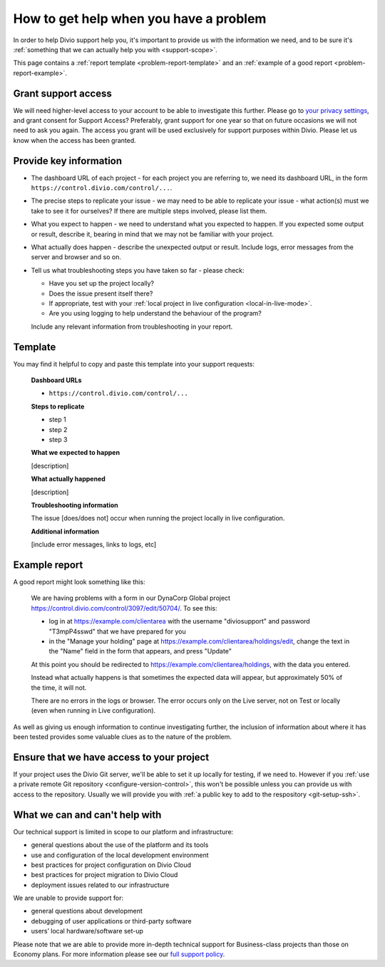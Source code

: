 .. _debug-describe-problem:

How to get help when you have a problem
=========================================

In order to help Divio support help you, it's important to provide us with the information we need, and to be sure it's
:ref:`something that we can actually help you with <support-scope>`.

This page contains a :ref:`report template <problem-report-template>` and an :ref:`example of a good report
<problem-report-example>`.

Grant support access
---------------------

We will need higher-level access to your account to be able to investigate this further.
Please go to `your privacy settings <https://control.divio.com/account/change-privacy-settings/>`_, and grant consent for Support Access? 
Preferably, grant support for one year so that on future occasions we will not need to ask you again.
The access you grant will be used exclusively for support purposes within Divio.
Please let us know when the access has been granted.

Provide key information
------------------------

* The dashboard URL of each project - for each project you are referring to, we need its dashboard URL, in the form ``https://control.divio.com/control/...``.
* The precise steps to replicate your issue - we may need to be able to replicate your issue - what action(s) must we
  take to see it for ourselves? If there are multiple steps involved, please list them.
* What you expect to happen - we need to understand what you expected to happen. If you expected some output or result,
  describe it, bearing in mind that we may not be familiar with your project.
* What actually does happen - describe the unexpected output or result. Include logs, error messages from the server
  and browser and so on.
* Tell us what troubleshooting steps you have taken so far - please check:

  * Have you set up the project locally?
  * Does the issue present itself there?
  * If appropriate, test with your :ref:`local project in live configuration <local-in-live-mode>`.
  * Are you using logging to help understand the behaviour of the program?

  Include any relevant information from troubleshooting in your report.

.. _problem-report-template:

Template
--------

You may find it helpful to copy and paste this template into your support requests:

    **Dashboard URLs**

    * ``https://control.divio.com/control/...``

    **Steps to replicate**

    * step 1
    * step 2
    * step 3

    **What we expected to happen**

    [description]

    **What actually happened**

    [description]

    **Troubleshooting information**

    The issue [does/does not] occur when running the project locally in live configuration.

    **Additional information**

    [include error messages, links to logs, etc]


.. _problem-report-example:

Example report
--------------

A good report might look something like this:

    We are having problems with a form in our DynaCorp Global project
    https://control.divio.com/control/3097/edit/50704/. To see this:

    * log in at https://example.com/clientarea with the username "diviosupport" and password "T3mpP4sswd" that we have
      prepared for you
    * in the "Manage your holding" page at https://example.com/clientarea/holdings/edit, change
      the text in the "Name" field in the form that appears, and press "Update"

    At this point you should be redirected to https://example.com/clientarea/holdings, with the data you entered.

    Instead what actually happens is that sometimes the expected data will appear, but approximately 50% of the time,
    it will not.

    There are no errors in the logs or browser. The error occurs only on the Live server, not on Test or locally (even
    when running in Live configuration).

As well as giving us enough information to continue investigating further, the inclusion of information about where it
has been tested provides some valuable clues as to the nature of the problem.

Ensure that we have access to your project
------------------------------------------

If your project uses the Divio Git server, we'll be able to set it up locally for testing, if we need to. However if you
:ref:`use a private remote Git repository <configure-version-control>`, this won't be possible unless you can provide
us with access to the repository. Usually we will provide you with :ref:`a public key to add to the respository
<git-setup-ssh>`.


.. _support-scope:

What we can and can't help with
--------------------------------

Our technical support is limited in scope to our platform and infrastructure:

* general questions about the use of the platform and its tools
* use and configuration of the local development environment
* best practices for project configuration on Divio Cloud
* best practices for project migration to Divio Cloud
* deployment issues related to our infrastructure

We are unable to provide support for:

* general questions about development
* debugging of user applications or third-party software
* users’ local hardware/software set-up

Please note that we are able to provide more in-depth technical support for Business-class projects than those on
Economy plans. For more information please see our `full support policy
<https://www.divio.com/terms-and-policies/support-policy/>`_.
